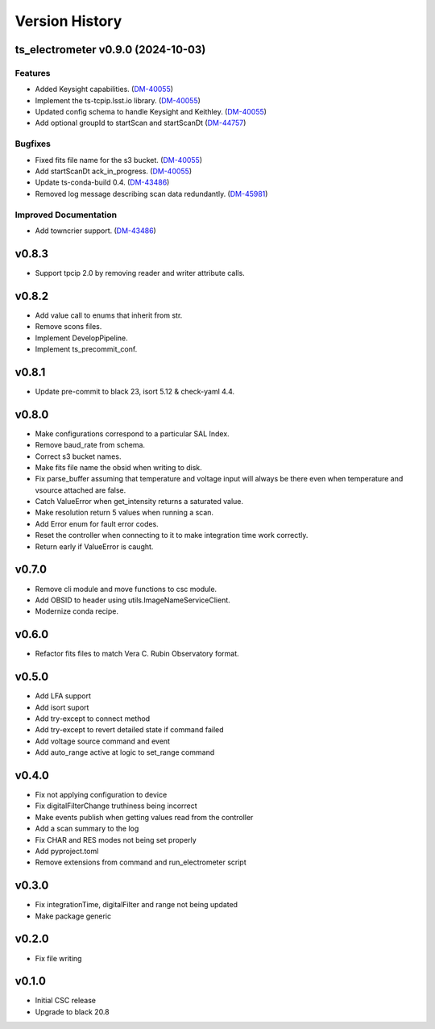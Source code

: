 .. _Version_History:

===============
Version History
===============

.. At the time of writing the Version history/release notes are not yet standardized amongst CSCs.
.. Until then, it is not expected that both a version history and a release_notes be maintained.
.. It is expected that each CSC link to whatever method of tracking is being used for that CSC until standardization occurs.
.. No new work should be required in order to complete this section.
.. Below is an example of a version history format.

.. towncrier release notes start

ts_electrometer v0.9.0 (2024-10-03)
===================================

Features
--------

- Added Keysight capabilities. (`DM-40055 <https://rubinobs.atlassian.net/DM-40055>`_)
- Implement the ts-tcpip.lsst.io library. (`DM-40055 <https://rubinobs.atlassian.net/DM-40055>`_)
- Updated config schema to handle Keysight and Keithley. (`DM-40055 <https://rubinobs.atlassian.net/DM-40055>`_)
- Add optional groupId to startScan and startScanDt (`DM-44757 <https://rubinobs.atlassian.net/DM-44757>`_)


Bugfixes
--------

- Fixed fits file name for the s3 bucket. (`DM-40055 <https://rubinobs.atlassian.net/DM-40055>`_)
- Add startScanDt ack_in_progress. (`DM-40055 <https://rubinobs.atlassian.net/DM-40055>`_)
- Update ts-conda-build 0.4. (`DM-43486 <https://rubinobs.atlassian.net/DM-43486>`_)
- Removed log message describing scan data redundantly. (`DM-45981 <https://rubinobs.atlassian.net/DM-45981>`_)


Improved Documentation
----------------------

- Add towncrier support. (`DM-43486 <https://rubinobs.atlassian.net/DM-43486>`_)


v0.8.3
======

* Support tpcip 2.0 by removing reader and writer attribute calls.

v0.8.2
======
* Add value call to enums that inherit from str.
* Remove scons files.
* Implement DevelopPipeline.
* Implement ts_precommit_conf.

v0.8.1
======
* Update pre-commit to black 23, isort 5.12 & check-yaml 4.4.

v0.8.0
======
* Make configurations correspond to a particular SAL Index.
* Remove baud_rate from schema.
* Correct s3 bucket names.
* Make fits file name the obsid when writing to disk.
* Fix parse_buffer assuming that temperature and voltage input will always be there even when temperature and vsource attached are false.
* Catch ValueError when get_intensity returns a saturated value.
* Make resolution return 5 values when running a scan.
* Add Error enum for fault error codes.
* Reset the controller when connecting to it to make integration time work correctly.
* Return early if ValueError is caught.

v0.7.0
======
* Remove cli module and move functions to csc module.
* Add OBSID to header using utils.ImageNameServiceClient.
* Modernize conda recipe.

v0.6.0
======
* Refactor fits files to match Vera C. Rubin Observatory format.

v0.5.0
======
* Add LFA support
* Add isort suport
* Add try-except to connect method
* Add try-except to revert detailed state if command failed
* Add voltage source command and event
* Add auto_range active at logic to set_range command

v0.4.0
======
* Fix not applying configuration to device
* Fix digitalFilterChange truthiness being incorrect
* Make events publish when getting values read from the controller
* Add a scan summary to the log
* Fix CHAR and RES modes not being set properly
* Add pyproject.toml
* Remove extensions from command and run_electrometer script

v0.3.0
======
* Fix integrationTime, digitalFilter and range not being updated
* Make package generic

v0.2.0
======
* Fix file writing

v0.1.0
======

* Initial CSC release
* Upgrade to black 20.8